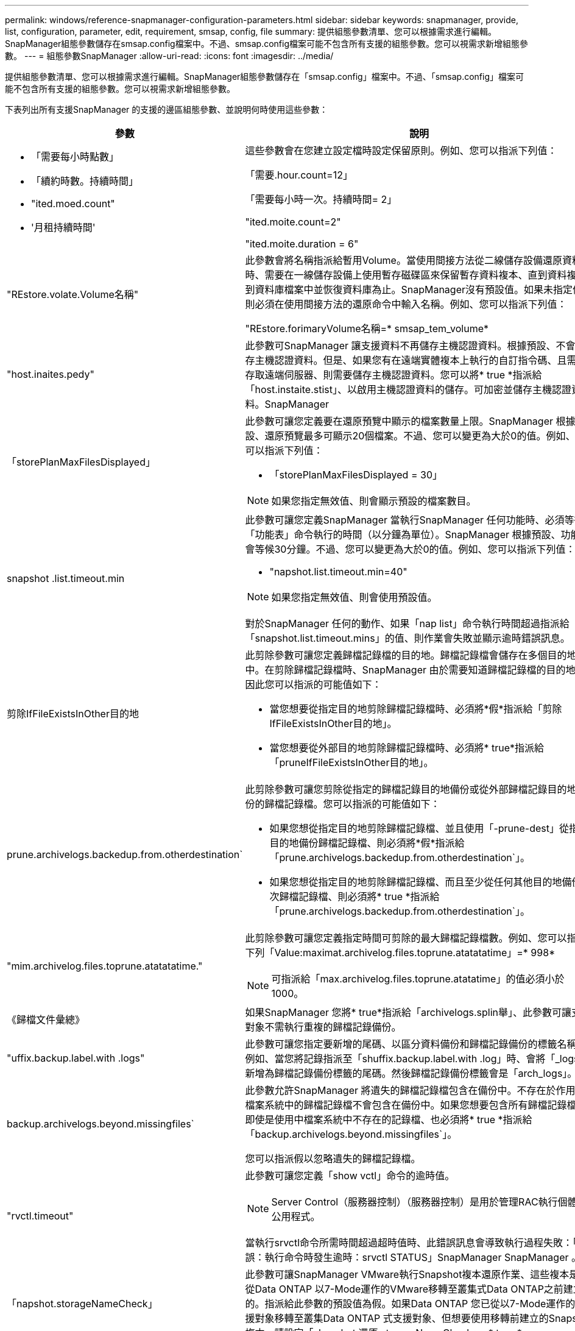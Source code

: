 ---
permalink: windows/reference-snapmanager-configuration-parameters.html 
sidebar: sidebar 
keywords: snapmanager, provide, list, configuration, parameter, edit, requirement, smsap, config, file 
summary: 提供組態參數清單、您可以根據需求進行編輯。SnapManager組態參數儲存在smsap.config檔案中。不過、smsap.config檔案可能不包含所有支援的組態參數。您可以視需求新增組態參數。 
---
= 組態參數SnapManager
:allow-uri-read: 
:icons: font
:imagesdir: ../media/


[role="lead"]
提供組態參數清單、您可以根據需求進行編輯。SnapManager組態參數儲存在「smsap.config」檔案中。不過、「smsap.config」檔案可能不包含所有支援的組態參數。您可以視需求新增組態參數。

下表列出所有支援SnapManager 的支援的邊區組態參數、並說明何時使用這些參數：

|===
| 參數 | 說明 


 a| 
* 「需要每小時點數」
* 「續約時數。持續時間」
* "ited.moed.count"
* '月租持續時間'

 a| 
這些參數會在您建立設定檔時設定保留原則。例如、您可以指派下列值：

「需要.hour.count=12」

「需要每小時一次。持續時間= 2」

"ited.moite.count=2"

"ited.moite.duration = 6"



 a| 
"REstore.volate.Volume名稱"
 a| 
此參數會將名稱指派給暫用Volume。當使用間接方法從二線儲存設備還原資料時、需要在一線儲存設備上使用暫存磁碟區來保留暫存資料複本、直到資料複製到資料庫檔案中並恢復資料庫為止。SnapManager沒有預設值。如果未指定值、則必須在使用間接方法的還原命令中輸入名稱。例如、您可以指派下列值：

"REstore.forimaryVolume名稱=* smsap_tem_volume*



 a| 
"host.inaites.pedy"
 a| 
此參數可SnapManager 讓支援資料不再儲存主機認證資料。根據預設、不會儲存主機認證資料。但是、如果您有在遠端實體複本上執行的自訂指令碼、且需要存取遠端伺服器、則需要儲存主機認證資料。您可以將* true *指派給「host.instaite.stist」、以啟用主機認證資料的儲存。可加密並儲存主機認證資料。SnapManager



 a| 
「storePlanMaxFilesDisplayed」
 a| 
此參數可讓您定義要在還原預覽中顯示的檔案數量上限。SnapManager 根據預設、還原預覽最多可顯示20個檔案。不過、您可以變更為大於0的值。例如、您可以指派下列值：

* 「storePlanMaxFilesDisplayed = 30」



NOTE: 如果您指定無效值、則會顯示預設的檔案數目。



 a| 
snapshot .list.timeout.min
 a| 
此參數可讓您定義SnapManager 當執行SnapManager 任何功能時、必須等待「功能表」命令執行的時間（以分鐘為單位）。SnapManager 根據預設、功能表會等候30分鐘。不過、您可以變更為大於0的值。例如、您可以指派下列值：

* "napshot.list.timeout.min=40"



NOTE: 如果您指定無效值、則會使用預設值。

對於SnapManager 任何的動作、如果「nap list」命令執行時間超過指派給「snapshot.list.timeout.mins」的值、則作業會失敗並顯示逾時錯誤訊息。



 a| 
剪除IfFileExistsInOther目的地
 a| 
此剪除參數可讓您定義歸檔記錄檔的目的地。歸檔記錄檔會儲存在多個目的地中。在剪除歸檔記錄檔時、SnapManager 由於需要知道歸檔記錄檔的目的地、因此您可以指派的可能值如下：

* 當您想要從指定目的地剪除歸檔記錄檔時、必須將*假*指派給「剪除IfFileExistsInOther目的地」。
* 當您想要從外部目的地剪除歸檔記錄檔時、必須將* true*指派給「pruneIfFileExistsInOther目的地」。




 a| 
prune.archivelogs.backedup.from.otherdestination`
 a| 
此剪除參數可讓您剪除從指定的歸檔記錄目的地備份或從外部歸檔記錄目的地備份的歸檔記錄檔。您可以指派的可能值如下：

* 如果您想從指定目的地剪除歸檔記錄檔、並且使用「-prune-dest」從指定目的地備份歸檔記錄檔、則必須將*假*指派給「prune.archivelogs.backedup.from.otherdestination`」。
* 如果您想從指定目的地剪除歸檔記錄檔、而且至少從任何其他目的地備份一次歸檔記錄檔、則必須將* true *指派給「prune.archivelogs.backedup.from.otherdestination`」。




 a| 
"mim.archivelog.files.toprune.atatatatime."
 a| 
此剪除參數可讓您定義指定時間可剪除的最大歸檔記錄檔數。例如、您可以指派下列「Value:maximat.archivelog.files.toprune.atatatatime」=* 998*


NOTE: 可指派給「max.archivelog.files.toprune.atatatime」的值必須小於1000。



 a| 
《歸檔文件彙總》
 a| 
如果SnapManager 您將* true*指派給「archivelogs.splin舉」、此參數可讓支援對象不需執行重複的歸檔記錄備份。



 a| 
"uffix.backup.label.with .logs"
 a| 
此參數可讓您指定要新增的尾碼、以區分資料備份和歸檔記錄備份的標籤名稱。例如、當您將記錄指派至「shuffix.backup.label.with .log」時、會將「_logs」新增為歸檔記錄備份標籤的尾碼。然後歸檔記錄備份標籤會是「arch_logs」。



 a| 
backup.archivelogs.beyond.missingfiles`
 a| 
此參數允許SnapManager 將遺失的歸檔記錄檔包含在備份中。不存在於作用中檔案系統中的歸檔記錄檔不會包含在備份中。如果您想要包含所有歸檔記錄檔、即使是使用中檔案系統中不存在的記錄檔、也必須將* true *指派給「backup.archivelogs.beyond.missingfiles`」。

您可以指派假以忽略遺失的歸檔記錄檔。



 a| 
"rvctl.timeout"
 a| 
此參數可讓您定義「show vctl」命令的逾時值。


NOTE: Server Control（服務器控制）（服務器控制）是用於管理RAC執行個體的公用程式。

當執行srvctl命令所需時間超過超時值時、此錯誤訊息會導致執行過程失敗：「錯誤：執行命令時發生逾時：srvctl STATUS」SnapManager SnapManager 。



 a| 
「napshot.storageNameCheck」
 a| 
此參數可讓SnapManager VMware執行Snapshot複本還原作業、這些複本是在從Data ONTAP 以7-Mode運作的VMware移轉至叢集式Data ONTAP之前建立的。指派給此參數的預設值為假。如果Data ONTAP 您已從以7-Mode運作的支援對象移轉至叢集Data ONTAP 式支援對象、但想要使用移轉前建立的Snapshot複本、請設定「shapshot.還原.storageNameCheck」=* true *。



 a| 
ervices.common.disableAbort`
 a| 
此參數會在長時間執行的作業失敗時停用清除功能。您可以設定「shervices.common.disableAbort`=*true*.For範例」、如果執行的實體複本作業執行時間過長、但由於Oracle錯誤而失敗、則可能不想清除實體複本。如果您設定「ervices.common.disableAbort`=*true*」、則不會刪除複本。您可以修正Oracle問題、並從故障點重新啟動複製作業。



 a| 
* 備份、睡眠、dnfs.layout
* backup.sleep.dnfs.secs`

 a| 
這些參數會在Direct NFS（DNFS）配置中啟動睡眠機制。使用DNFS或網路檔案系統（NFS）建立控制檔的備份之後SnapManager 、嘗試讀取控制檔、但可能找不到檔案。若要啟用睡眠機制、請確定「backup.sleep.dnfs.layouts=* true*」。預設值為* true*。

啟用睡眠機制時、您必須將睡眠時間指派給「backup.sleep.dnfs.secs`」。指派的睡眠時間以秒為單位、值取決於您的環境。預設值為5秒。

例如：

* "backup.sleep.dnfs.layouts=*真*
* backup.sleep.dnfs.secs`=*2*




 a| 
* override.default.backup.pattern`
* new.default.backup.pattern`

 a| 
如果您未指定備份標籤、SnapManager 則會建立預設的備份標籤。這些支援資料參數可讓您自訂預設的備份標籤。若要自訂備份標籤、請確定「override.default.backup.pattern`」的值設為* true *。SnapManager預設值為*假*。

若要指派新的備份標籤模式、您可以將資料庫名稱、設定檔名稱、範圍、模式和主機名稱等關鍵字指派給「new.default.backup.pattern`」。關鍵字應以底線分隔。例如、「new.default.backup.pattern`=*dbname_profile_hostname_scope_mode*」。


NOTE: 時間戳記會自動包含在產生的標籤結尾。



 a| 
allow.underscore.in.clone.sid`
 a| 
Oracle支援在Oracle 11gR2的複製SID中使用底線。這個支援此功能的參數可讓您在實體複製的SID名稱中加入底線。若要在實體複製的SID名稱中加入底線、請確定「allow.underscore.in.clone.sid`」的值設為* true*。SnapManager預設值為* true*。

如果您使用的Oracle版本早於Oracle 11gR2、或不想在複製的SID名稱中加入底線、請將值設為*假*。



 a| 
oracle.parameters.with.comma`
 a| 
此參數可讓您指定所有以逗號（、）做為值的Oracle參數。執行任何操作SnapManager 時、執行任何操作時、均會使用「oracle.parameters.with.comma`」檢查所有的Oracle參數、並跳過值分割。

例如、如果「_NLS_numeric _characters_」=的值、請指定「oracle.parameters.with.comma=_nls_numeric_characters_`」。如果有多個Oracle參數以逗號作為值、您必須在「oracle.parameters.with.comma`」中指定所有參數。



 a| 
* "archivedLogs.exclex"
* "archivedLogs.excle.filessoit"
* 如「.db-unique-name>.archivedLogs.excle.filessoh」

 a| 
如果SnapManager 資料庫不在啟用Snapshot複製的儲存系統上、而且您想SnapManager 要在該儲存系統上執行還原作業、則這些參數可讓您從設定檔和備份中排除歸檔記錄檔。


NOTE: 在建立設定檔之前、您必須在組態檔中包含排除參數。

指派給這些參數的值可以是最上層目錄、或是保存檔記錄檔所在的掛載點、或是子目錄。

若要排除歸檔記錄檔不包含在設定檔中並進行備份、您必須包含下列其中一個參數：

* 「archivedLogs.exclude」可指定從所有設定檔或備份中排除歸檔記錄檔的規則運算式。
+
符合規則運算式的歸檔記錄檔會從所有設定檔和備份中排除。

+
例如、您可以設定「archivedLogs.exclude = J：\Arch\.*」。

+

NOTE: 如果目的地有檔案分隔符號、則必須在模式中新增額外的斜槓符號（\）、且模式必須以雙斜槓模式（\。*）結束。

* 「archivedLogs.excle.filessoWs」指定SQL運算式、以便從所有設定檔或備份中排除歸檔記錄檔。
+
符合SQL運算式的歸檔記錄檔會從所有設定檔和備份中排除。

+
例如、您可以設定「archivedLogs.exclude」檔案、例如= J：\ARCH2\%。

+

NOTE: 如果目的地有檔案分隔符號、則必須在模式中新增額外的斜槓符號（\）、且模式必須以雙斜槓模式（\%）結束。





 a| 
 a| 
* 「.db-unique-name>.archivedLogs.excle.filessoes」可指定SQL運算式、以便僅從設定檔中排除歸檔記錄檔、或使用指定的_db-unique-name_為資料庫建立備份。
+
符合SQL運算式的歸檔記錄檔會從設定檔和備份中排除。

+
例如、您可以設定「mydb.archivedLogs.excle.filessoes = J：\ARCH2\%'。

+

NOTE: 如果目的地有檔案分隔符號、則必須在模式中新增額外的斜槓符號（\）、且模式必須以雙斜槓模式（\%）結束。




NOTE: BR*工具不支援下列參數、即使這些參數設定為排除歸檔記錄檔：

* "archivedLogs.excle.filessoit"
* 如「.db-unique-name>.archivedLogs.excle.filessoh」


|===